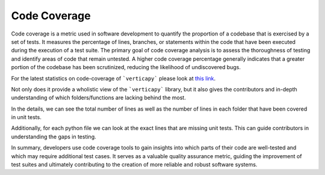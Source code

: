 .. _cicd.codecov:

==============
Code Coverage
==============

Code coverage is a metric used in software development 
to quantify the proportion of a codebase that is 
exercised by a set of tests. It measures the 
percentage of lines, branches, or statements within 
the code that have been executed during the execution 
of a test suite. The primary goal of code coverage 
analysis is to assess the thoroughness of testing and 
identify areas of code that remain untested. A higher 
code coverage percentage generally indicates that a 
greater portion of the codebase has been scrutinized, 
reducing the likelihood of undiscovered bugs. 


For the latest statistics on code-coverage of 
```verticapy``` please look at 
`this link <https://app.codecov.io/gh/vertica/VerticaPy>`_.

.. image:: /_static/img_code_coverage_1.PNG
    :width: 50%
    :align: center


Not only does it provide a wholistic view of the 
```verticapy``` library, but it also gives the 
contributors and in-depth understanding of which 
folders/functions are lacking behind the most. 

.. image:: /_static/img_code_coverage_2.PNG

In the details, we can see the total number of lines
as well as the number of lines in each folder that have
been covered in unit tests.

Additionally, for each python file we can look
at the exact lines that are missing unit tests.
This can guide contributors in understanding the 
gaps in testing.

.. image:: /_static/img_code_coverage_3.PNG

In summary, developers use code coverage tools to gain 
insights into which parts of their code are well-tested 
and which may require additional test cases. It serves 
as a valuable quality assurance metric, guiding the 
improvement of test suites and ultimately contributing 
to the creation of more reliable and robust software 
systems. 